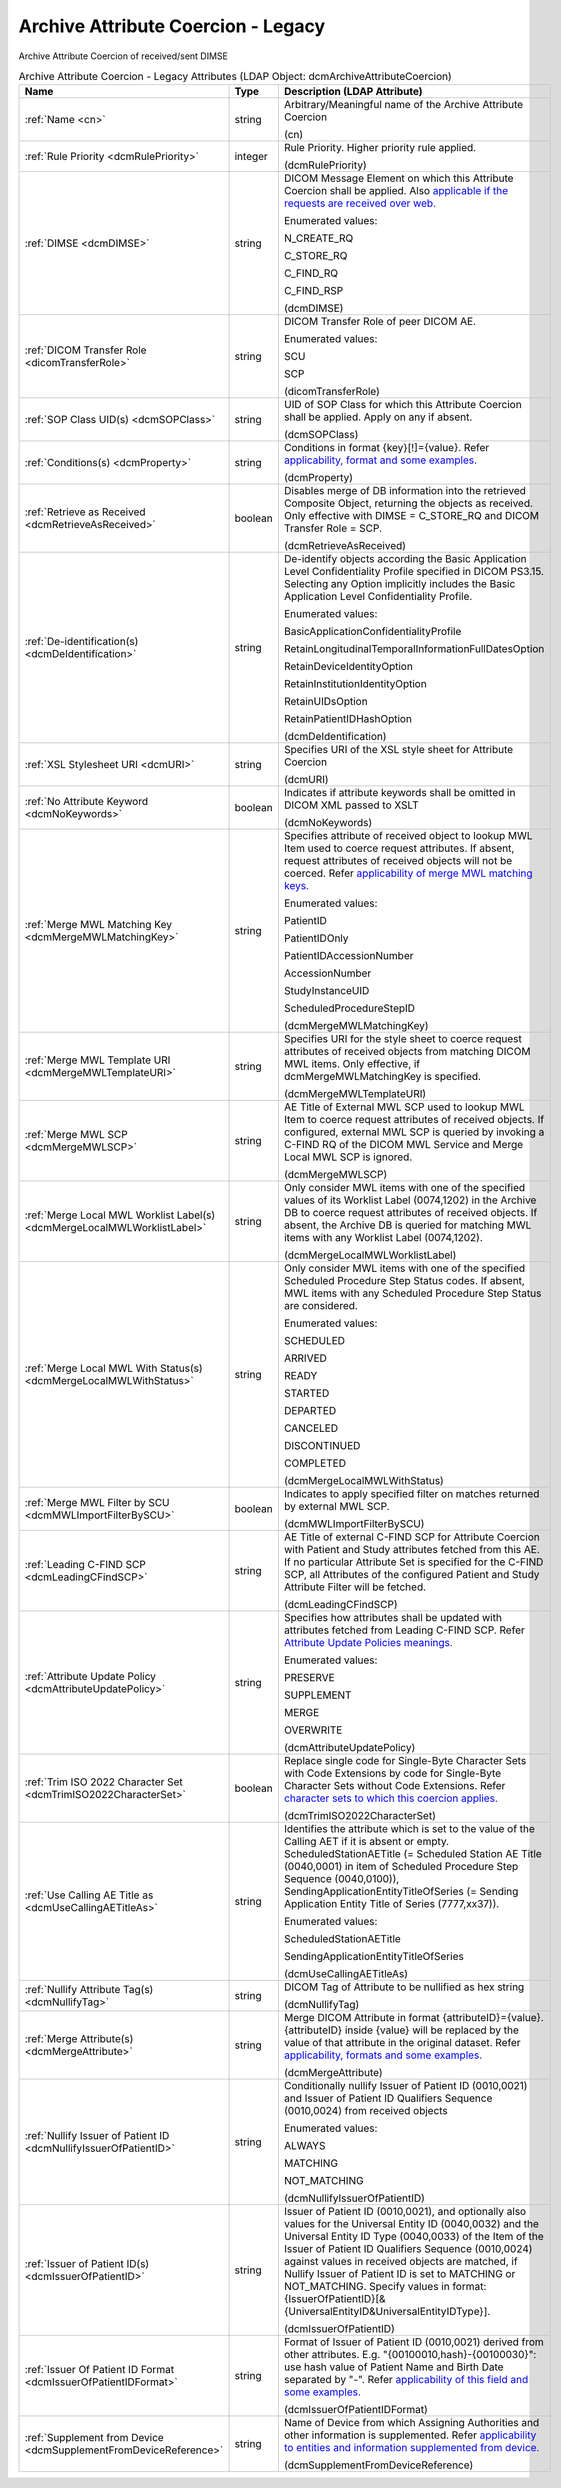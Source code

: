Archive Attribute Coercion - Legacy
===================================
Archive Attribute Coercion of received/sent DIMSE

.. tabularcolumns:: |p{4cm}|l|p{8cm}|
.. csv-table:: Archive Attribute Coercion - Legacy Attributes (LDAP Object: dcmArchiveAttributeCoercion)
    :header: Name, Type, Description (LDAP Attribute)
    :widths: 23, 7, 70

    "
    .. _cn:

    :ref:`Name <cn>`",string,"Arbitrary/Meaningful name of the Archive Attribute Coercion

    (cn)"
    "
    .. _dcmRulePriority:

    :ref:`Rule Priority <dcmRulePriority>`",integer,"Rule Priority. Higher priority rule applied.

    (dcmRulePriority)"
    "
    .. _dcmDIMSE:

    :ref:`DIMSE <dcmDIMSE>`",string,"DICOM Message Element on which this Attribute Coercion shall be applied. Also `applicable if the requests are received over web. <https://github.com/dcm4che/dcm4chee-arc-light/wiki/Legacy-Archive-Attribute-Coercion---Application-of-multiple-coercions-using-one-coercion-rule#dimse>`_

    Enumerated values:

    N_CREATE_RQ

    C_STORE_RQ

    C_FIND_RQ

    C_FIND_RSP

    (dcmDIMSE)"
    "
    .. _dicomTransferRole:

    :ref:`DICOM Transfer Role <dicomTransferRole>`",string,"DICOM Transfer Role of peer DICOM AE.

    Enumerated values:

    SCU

    SCP

    (dicomTransferRole)"
    "
    .. _dcmSOPClass:

    :ref:`SOP Class UID(s) <dcmSOPClass>`",string,"UID of SOP Class for which this Attribute Coercion shall be applied. Apply on any if absent.

    (dcmSOPClass)"
    "
    .. _dcmProperty:

    :ref:`Conditions(s) <dcmProperty>`",string,"Conditions in format {key}[!]={value}. Refer `applicability, format and some examples. <https://github.com/dcm4che/dcm4chee-arc-light/wiki/Conditions>`_

    (dcmProperty)"
    "
    .. _dcmRetrieveAsReceived:

    :ref:`Retrieve as Received <dcmRetrieveAsReceived>`",boolean,"Disables merge of DB information into the retrieved Composite Object, returning the objects as received. Only effective with DIMSE = C_STORE_RQ and DICOM Transfer Role = SCP.

    (dcmRetrieveAsReceived)"
    "
    .. _dcmDeIdentification:

    :ref:`De-identification(s) <dcmDeIdentification>`",string,"De-identify objects according the Basic Application Level Confidentiality Profile specified in DICOM PS3.15. Selecting any Option implicitly includes the Basic Application Level Confidentiality Profile.

    Enumerated values:

    BasicApplicationConfidentialityProfile

    RetainLongitudinalTemporalInformationFullDatesOption

    RetainDeviceIdentityOption

    RetainInstitutionIdentityOption

    RetainUIDsOption

    RetainPatientIDHashOption

    (dcmDeIdentification)"
    "
    .. _dcmURI:

    :ref:`XSL Stylesheet URI <dcmURI>`",string,"Specifies URI of the XSL style sheet for Attribute Coercion

    (dcmURI)"
    "
    .. _dcmNoKeywords:

    :ref:`No Attribute Keyword <dcmNoKeywords>`",boolean,"Indicates if attribute keywords shall be omitted in DICOM XML passed to XSLT

    (dcmNoKeywords)"
    "
    .. _dcmMergeMWLMatchingKey:

    :ref:`Merge MWL Matching Key <dcmMergeMWLMatchingKey>`",string,"Specifies attribute of received object to lookup MWL Item used to coerce request attributes. If absent, request attributes of received objects will not be coerced. Refer `applicability of merge MWL matching keys. <https://github.com/dcm4che/dcm4chee-arc-light/wiki/Legacy-Archive-Attribute-Coercion---Application-of-multiple-coercions-using-one-coercion-rule#configurations-specific-to-merging-from-mwl-coercion-type>`_

    Enumerated values:

    PatientID

    PatientIDOnly

    PatientIDAccessionNumber

    AccessionNumber

    StudyInstanceUID

    ScheduledProcedureStepID

    (dcmMergeMWLMatchingKey)"
    "
    .. _dcmMergeMWLTemplateURI:

    :ref:`Merge MWL Template URI <dcmMergeMWLTemplateURI>`",string,"Specifies URI for the style sheet to coerce request attributes of received objects from matching DICOM MWL items. Only effective, if dcmMergeMWLMatchingKey is specified.

    (dcmMergeMWLTemplateURI)"
    "
    .. _dcmMergeMWLSCP:

    :ref:`Merge MWL SCP <dcmMergeMWLSCP>`",string,"AE Title of External MWL SCP used to lookup MWL Item to coerce request attributes of received objects. If configured, external MWL SCP is queried by invoking a C-FIND RQ of the DICOM MWL Service and Merge Local MWL SCP is ignored.

    (dcmMergeMWLSCP)"
    "
    .. _dcmMergeLocalMWLWorklistLabel:

    :ref:`Merge Local MWL Worklist Label(s) <dcmMergeLocalMWLWorklistLabel>`",string,"Only consider MWL items with one of the specified values of its Worklist Label (0074,1202) in the Archive DB to coerce request attributes of received objects. If absent, the Archive DB is queried for matching MWL items with any Worklist Label (0074,1202).

    (dcmMergeLocalMWLWorklistLabel)"
    "
    .. _dcmMergeLocalMWLWithStatus:

    :ref:`Merge Local MWL With Status(s) <dcmMergeLocalMWLWithStatus>`",string,"Only consider MWL items with one of the specified Scheduled Procedure Step Status codes. If absent, MWL items with any Scheduled Procedure Step Status are considered.

    Enumerated values:

    SCHEDULED

    ARRIVED

    READY

    STARTED

    DEPARTED

    CANCELED

    DISCONTINUED

    COMPLETED

    (dcmMergeLocalMWLWithStatus)"
    "
    .. _dcmMWLImportFilterBySCU:

    :ref:`Merge MWL Filter by SCU <dcmMWLImportFilterBySCU>`",boolean,"Indicates to apply specified filter on matches returned by external MWL SCP.

    (dcmMWLImportFilterBySCU)"
    "
    .. _dcmLeadingCFindSCP:

    :ref:`Leading C-FIND SCP <dcmLeadingCFindSCP>`",string,"AE Title of external C-FIND SCP for Attribute Coercion with Patient and Study attributes fetched from this AE. If no particular Attribute Set is specified for the C-FIND SCP, all Attributes of the configured Patient and Study Attribute Filter will be fetched.

    (dcmLeadingCFindSCP)"
    "
    .. _dcmAttributeUpdatePolicy:

    :ref:`Attribute Update Policy <dcmAttributeUpdatePolicy>`",string,"Specifies how attributes shall be updated with attributes fetched from Leading C-FIND SCP. Refer `Attribute Update Policies meanings. <https://github.com/dcm4che/dcm4chee-arc-light/wiki/Attribute-Update-Policy>`_

    Enumerated values:

    PRESERVE

    SUPPLEMENT

    MERGE

    OVERWRITE

    (dcmAttributeUpdatePolicy)"
    "
    .. _dcmTrimISO2022CharacterSet:

    :ref:`Trim ISO 2022 Character Set <dcmTrimISO2022CharacterSet>`",boolean,"Replace single code for Single-Byte Character Sets with Code Extensions by code for Single-Byte Character Sets without Code Extensions. Refer `character sets to which this coercion applies. <https://github.com/dcm4che/dcm4chee-arc-light/wiki/Legacy-Archive-Attribute-Coercion---Application-of-multiple-coercions-using-one-coercion-rule#configurations-specific-to-trim-iso-2022-character-set-coercion-type>`_

    (dcmTrimISO2022CharacterSet)"
    "
    .. _dcmUseCallingAETitleAs:

    :ref:`Use Calling AE Title as <dcmUseCallingAETitleAs>`",string,"Identifies the attribute which is set to the value of the Calling AET if it is absent or empty. ScheduledStationAETitle (= Scheduled Station AE Title (0040,0001) in item of Scheduled Procedure Step Sequence (0040,0100)), SendingApplicationEntityTitleOfSeries (= Sending Application Entity Title of Series (7777,xx37)).

    Enumerated values:

    ScheduledStationAETitle

    SendingApplicationEntityTitleOfSeries

    (dcmUseCallingAETitleAs)"
    "
    .. _dcmNullifyTag:

    :ref:`Nullify Attribute Tag(s) <dcmNullifyTag>`",string,"DICOM Tag of Attribute to be nullified as hex string

    (dcmNullifyTag)"
    "
    .. _dcmMergeAttribute:

    :ref:`Merge Attribute(s) <dcmMergeAttribute>`",string,"Merge DICOM Attribute in format {attributeID}={value}. {attributeID} inside {value} will be replaced by the value of that attribute in the original dataset. Refer `applicability, formats and some examples. <https://github.com/dcm4che/dcm4chee-arc-light/wiki/Legacy-Archive-Attribute-Coercion---Application-of-multiple-coercions-using-one-coercion-rule#configurations-specific-to-merge-attributes-coercion-type>`_

    (dcmMergeAttribute)"
    "
    .. _dcmNullifyIssuerOfPatientID:

    :ref:`Nullify Issuer of Patient ID <dcmNullifyIssuerOfPatientID>`",string,"Conditionally nullify Issuer of Patient ID (0010,0021) and Issuer of Patient ID Qualifiers Sequence (0010,0024) from received objects

    Enumerated values:

    ALWAYS

    MATCHING

    NOT_MATCHING

    (dcmNullifyIssuerOfPatientID)"
    "
    .. _dcmIssuerOfPatientID:

    :ref:`Issuer of Patient ID(s) <dcmIssuerOfPatientID>`",string,"Issuer of Patient ID (0010,0021), and optionally also values for the Universal Entity ID (0040,0032) and the Universal Entity ID Type (0040,0033) of the Item of the Issuer of Patient ID Qualifiers Sequence (0010,0024) against values in received objects are matched, if Nullify Issuer of Patient ID is set to MATCHING or NOT_MATCHING. Specify values in format: {IssuerOfPatientID}[&{UniversalEntityID&UniversalEntityIDType}].

    (dcmIssuerOfPatientID)"
    "
    .. _dcmIssuerOfPatientIDFormat:

    :ref:`Issuer Of Patient ID Format <dcmIssuerOfPatientIDFormat>`",string,"Format of Issuer of Patient ID (0010,0021) derived from other attributes. E.g. ""{00100010,hash}-{00100030}"": use hash value of Patient Name and Birth Date separated by ""-"". Refer `applicability of this field and some examples. <https://github.com/dcm4che/dcm4chee-arc-light/wiki/Legacy-Archive-Attribute-Coercion---Application-of-multiple-coercions-using-one-coercion-rule#configurations-specific-to-supplement-issuer-of-patient-id-format-coercion-type>`_

    (dcmIssuerOfPatientIDFormat)"
    "
    .. _dcmSupplementFromDeviceReference:

    :ref:`Supplement from Device <dcmSupplementFromDeviceReference>`",string,"Name of Device from which Assigning Authorities and other information is supplemented. Refer `applicability to entities and information supplemented from device. <https://github.com/dcm4che/dcm4chee-arc-light/wiki/Legacy-Archive-Attribute-Coercion---Application-of-multiple-coercions-using-one-coercion-rule#configurations-specific-to-supplementing-from-device-coercion-type>`_

    (dcmSupplementFromDeviceReference)"
